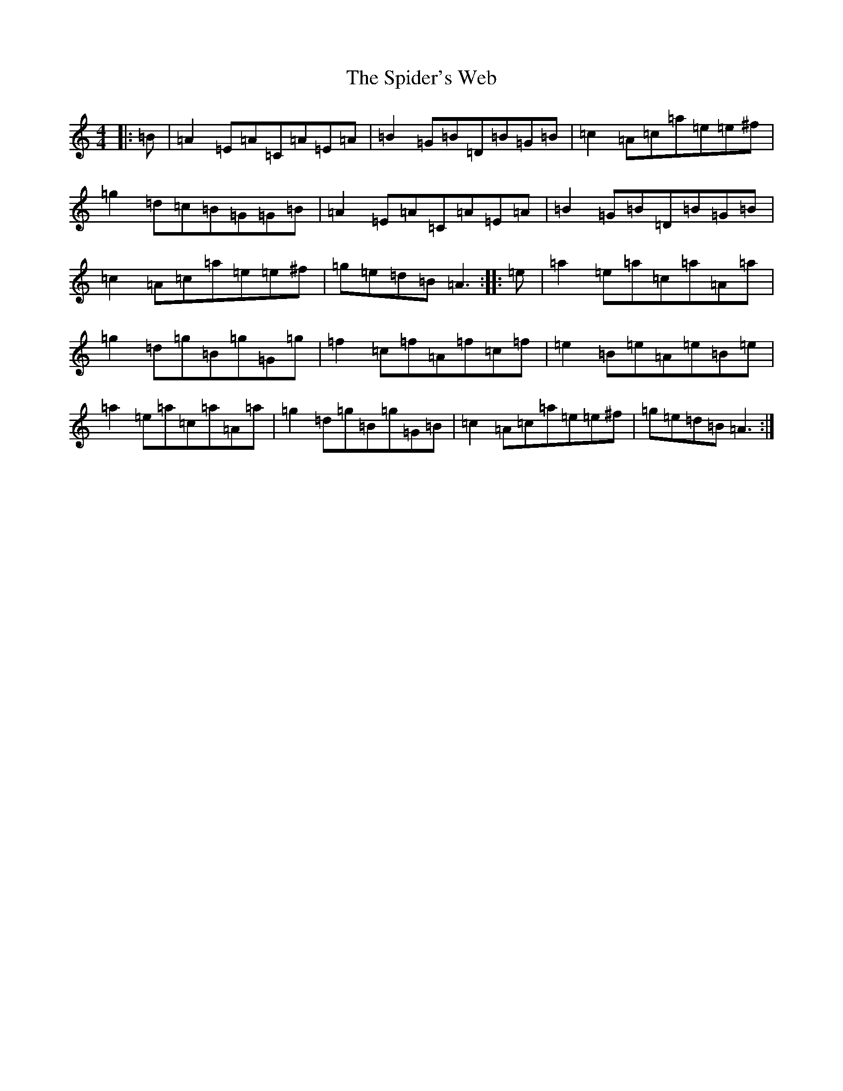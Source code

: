 X: 19987
T: Spider's Web, The
S: https://thesession.org/tunes/6161#setting6161
R: reel
M:4/4
L:1/8
K: C Major
|:=B|=A2=E=A=C=A=E=A|=B2=G=B=D=B=G=B|=c2=A=c=a=e=e^f|=g2=d=c=B=G=G=B|=A2=E=A=C=A=E=A|=B2=G=B=D=B=G=B|=c2=A=c=a=e=e^f|=g=e=d=B=A3:||:=e|=a2=e=a=c=a=A=a|=g2=d=g=B=g=G=g|=f2=c=f=A=f=c=f|=e2=B=e=A=e=B=e|=a2=e=a=c=a=A=a|=g2=d=g=B=g=G=B|=c2=A=c=a=e=e^f|=g=e=d=B=A3:|